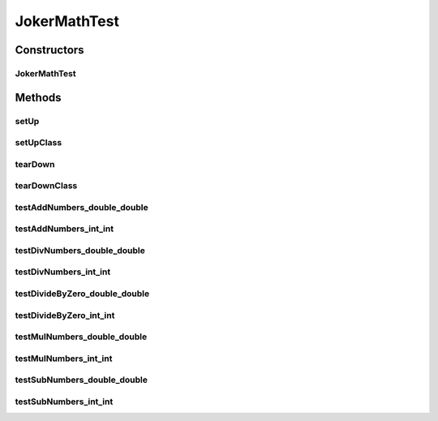 .. java:import:: org.junit After

.. java:import:: org.junit AfterClass

.. java:import:: org.junit Before

.. java:import:: org.junit BeforeClass

.. java:import:: org.junit Test

JokerMathTest
=============

.. java:package:: me.mitoskalandiel.jokerlibs
   :noindex:

.. java:type:: public class JokerMathTest

   Lets set up tests for the JokerMath

   :author: smzb

Constructors
------------
JokerMathTest
^^^^^^^^^^^^^

.. java:constructor:: public JokerMathTest()
   :outertype: JokerMathTest

Methods
-------
setUp
^^^^^

.. java:method:: @Before public void setUp()
   :outertype: JokerMathTest

setUpClass
^^^^^^^^^^

.. java:method:: @BeforeClass public static void setUpClass()
   :outertype: JokerMathTest

tearDown
^^^^^^^^

.. java:method:: @After public void tearDown()
   :outertype: JokerMathTest

tearDownClass
^^^^^^^^^^^^^

.. java:method:: @AfterClass public static void tearDownClass()
   :outertype: JokerMathTest

testAddNumbers_double_double
^^^^^^^^^^^^^^^^^^^^^^^^^^^^

.. java:method:: @Test public void testAddNumbers_double_double()
   :outertype: JokerMathTest

   Test of addNumbers method, of class JokerMath.

testAddNumbers_int_int
^^^^^^^^^^^^^^^^^^^^^^

.. java:method:: @Test public void testAddNumbers_int_int()
   :outertype: JokerMathTest

   Test of addNumbers method, of class JokerMath.

testDivNumbers_double_double
^^^^^^^^^^^^^^^^^^^^^^^^^^^^

.. java:method:: @Test public void testDivNumbers_double_double()
   :outertype: JokerMathTest

   Test of divNumbers method, of class JokerMath.

testDivNumbers_int_int
^^^^^^^^^^^^^^^^^^^^^^

.. java:method:: @Test public void testDivNumbers_int_int()
   :outertype: JokerMathTest

   Test of divNumbers method, of class JokerMath. TODO come up with a good test for division

testDivideByZero_double_double
^^^^^^^^^^^^^^^^^^^^^^^^^^^^^^

.. java:method:: @Test public void testDivideByZero_double_double()
   :outertype: JokerMathTest

testDivideByZero_int_int
^^^^^^^^^^^^^^^^^^^^^^^^

.. java:method:: @Test public void testDivideByZero_int_int()
   :outertype: JokerMathTest

testMulNumbers_double_double
^^^^^^^^^^^^^^^^^^^^^^^^^^^^

.. java:method:: @Test public void testMulNumbers_double_double()
   :outertype: JokerMathTest

   Test of mulNumbers method, of class JokerMath.

testMulNumbers_int_int
^^^^^^^^^^^^^^^^^^^^^^

.. java:method:: @Test public void testMulNumbers_int_int()
   :outertype: JokerMathTest

   Test of mulNumbers method, of class JokerMath.

testSubNumbers_double_double
^^^^^^^^^^^^^^^^^^^^^^^^^^^^

.. java:method:: @Test public void testSubNumbers_double_double()
   :outertype: JokerMathTest

   Test of subNumbers method, of class JokerMath.

testSubNumbers_int_int
^^^^^^^^^^^^^^^^^^^^^^

.. java:method:: @Test public void testSubNumbers_int_int()
   :outertype: JokerMathTest

   Test of subNumbers method, of class JokerMath.

